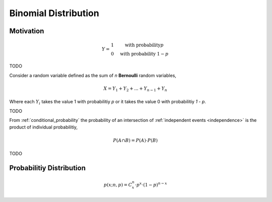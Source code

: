 =====================
Binomial Distribution
=====================

Motivation
==========
.. math::
    Y = \begin{array}{ c l }
        1                 & \quad \textrm{with probability} p \\
        0                 & \quad \textrm{with probability } 1 - p
    \end{array}

TODO 

Consider a random variable defined as the sum of *n* **Bernoulli** random variables,

.. math:: 
    X = Y_1 + Y_2 + ... + Y_{n-1} + Y_n

Where each :math:`Y_i` takes the value 1 with probabilitiy *p* or it takes the value 0 with probabilitiy *1 - p*.

TODO 

From :ref:`conditional_probability` the probability of an intersection of :ref:`independent events <independence>` is the product of individual probabilitiy,

.. math:: 

    P(A \cap B) = P(A) \cdot P(B)

TODO

Probabilitiy Distribution
=========================

.. math:: 
    p(x; n, p) = C^{n}_x \cdot p^{x} \cdot (1 - p)^{n-x}

.. plot:: assets/plots/distributions/binomial/binomial_distribution_01.py

.. plot:: assets/plots/distributions/binomial/binomial_distribution_02.py

.. plot:: assets/plots/distributions/binomial/binomial_distribution_03.py

.. plot:: assets/plots/distributions/binomial/binomial_distribution_04.py


